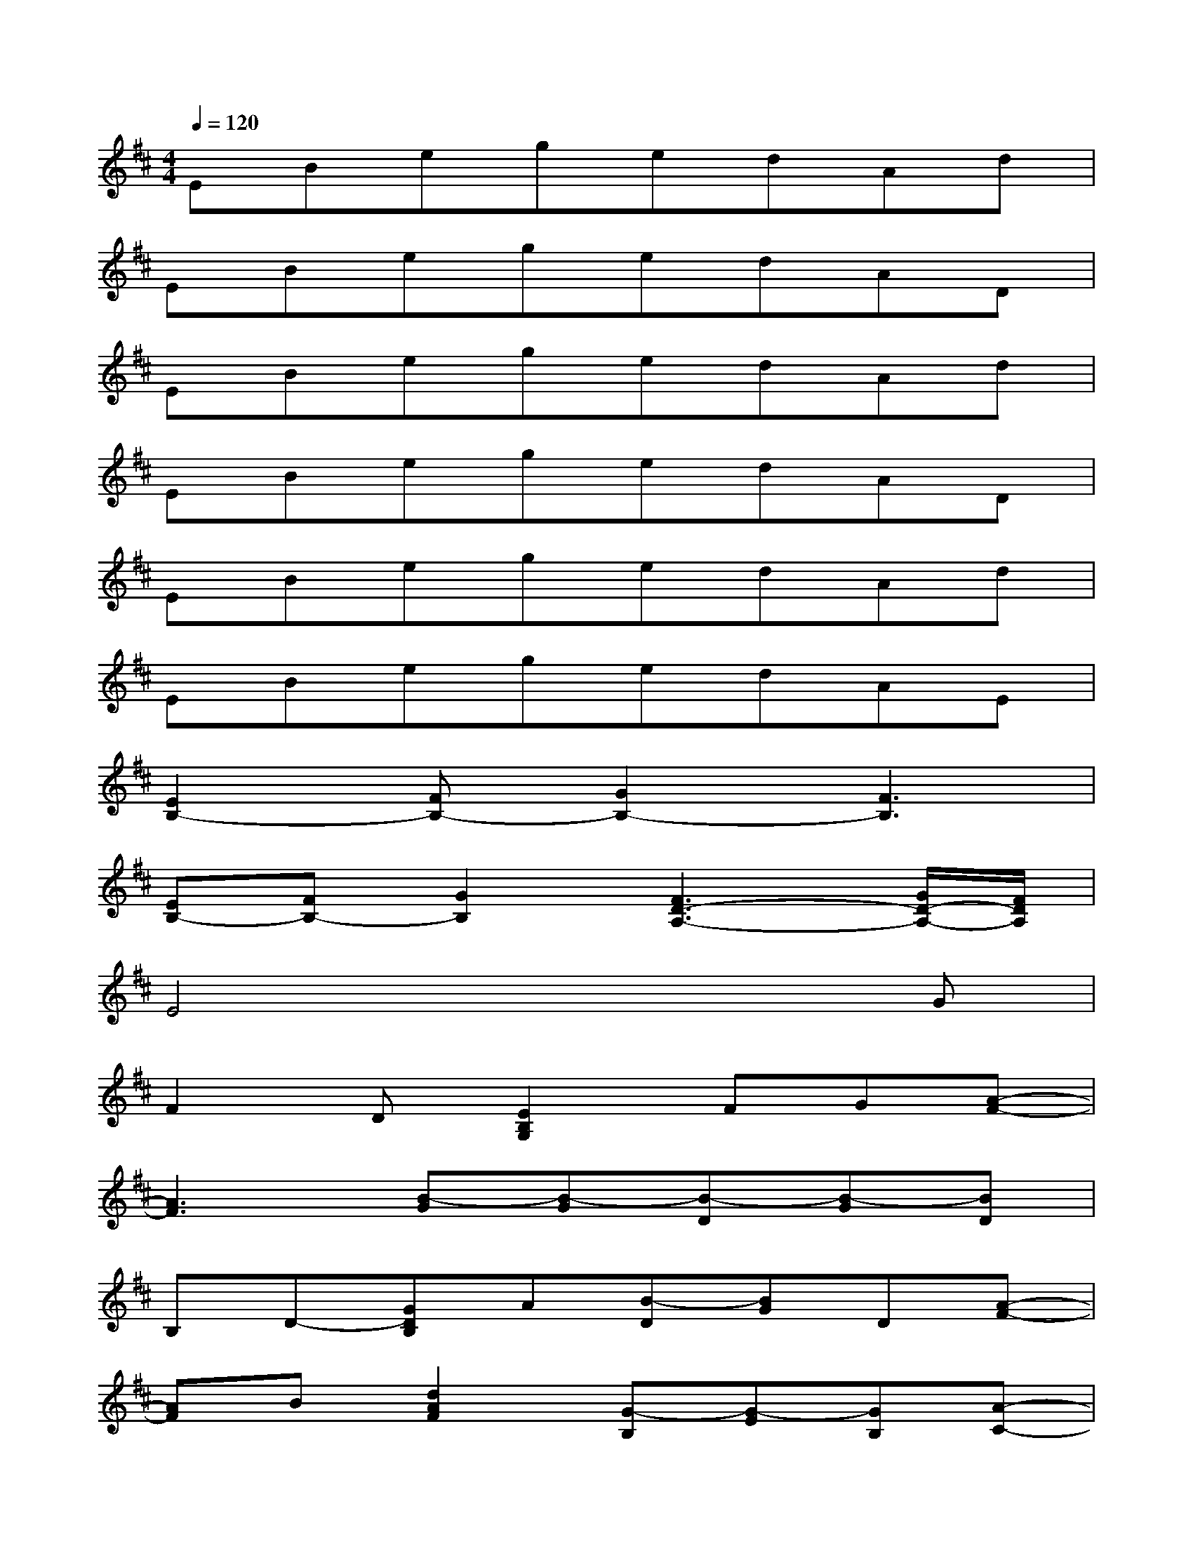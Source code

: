 X:1
T:
M:4/4
L:1/8
Q:1/4=120
K:D%2sharps
V:1
EBegedAd|
EBegedAD|
EBegedAd|
EBegedAD|
EBegedAd|
EBegedAE|
[E2B,2-][FB,-][G2B,2-][F3B,3]|
[EB,-][FB,-][G2B,2][F3D3-A,3-][G/2D/2-A,/2-][F/2D/2A,/2]|
E4x3G|
F2D[E2B,2G,2]FG[A-F-]|
[A3F3][B-G][B-G][B-D][B-G][BD]|
B,D-[GDB,]A[B-D][BG]D[A-F-]|
[AF]B[d2A2F2][G-B,][G-E][GB,][A-C-]|
[A-C][A-E][A-C][AA,]CEAG-|
[GE-B,-][FE-B,-][GEB,][A2-E2C2][AC][G-E][GC]|
[FD-A,-][ED-A,-][FDA,][G2-E2=C2][G-=C][G-E][GD]